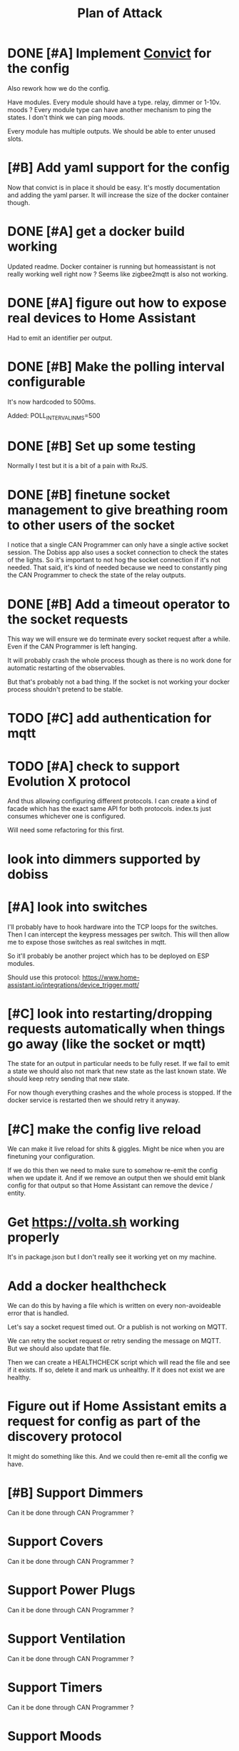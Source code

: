 #+TITLE: Plan of Attack
* DONE [#A] Implement [[https://github.com/mozilla/node-convict][Convict]] for the config
Also rework how we do the config.

Have modules. Every module should have a type. relay, dimmer or 1-10v. moods ?
Every module type can have another mechanism to ping the states. I don't think
we can ping moods.

Every module has multiple outputs. We should be able to enter unused slots.
* [#B] Add yaml support for the config
Now that convict is in place it should be easy. It's mostly documentation and
adding the yaml parser. It will increase the size of the docker container though.
* DONE [#A] get a docker build working
:LOGBOOK:
CLOCK: [2020-02-26 Mi 08:58]--[2020-02-26 Mi 11:01] =>  2:03
:END:
Updated readme. Docker container is running but homeassistant is not really
working well right now ? Seems like zigbee2mqtt is also not working.
* DONE [#A] figure out how to expose real devices to Home Assistant
Had to emit an identifier per output.
* DONE [#B] Make the polling interval configurable
It's now hardcoded to 500ms.

Added: POLL_INTERVAL_IN_MS=500
* DONE [#B] Set up some testing
Normally I test but it is a bit of a pain with RxJS.
* DONE [#B] finetune socket management to give breathing room to other users of the socket
I notice that a single CAN Programmer can only have a single active socket
session. The Dobiss app also uses a socket connection to check the states of the
lights. So it's important to not hog the socket connection if it's not needed.
That said, it's kind of needed because we need to constantly ping the CAN
Programmer to check the state of the relay outputs.
* DONE [#B] Add a timeout operator to the socket requests

This way we will ensure we do terminate every socket request after a while. Even
if the CAN Programmer is left hanging.

It will probably crash the whole process though as there is no work done for
automatic restarting of the observables.

But that's probably not a bad thing. If the socket is not working your docker
process shouldn't pretend to be stable.
* TODO [#C] add authentication for mqtt
* TODO [#A] check to support Evolution X protocol
And thus allowing configuring different protocols.
I can create a kind of facade which has the exact same API for both protocols.
index.ts just consumes whichever one is configured.

Will need some refactoring for this first.
* look into dimmers supported by dobiss
* [#A] look into switches
I'll probably have to hook hardware into the TCP loops for the switches. Then I
can intercept the keypress messages per switch. This will then allow me to
expose those switches as real switches in mqtt.

So it'll probably be another project which has to be deployed on ESP modules.

Should use this protocol: https://www.home-assistant.io/integrations/device_trigger.mqtt/
* [#C] look into restarting/dropping requests automatically when things go away (like the socket or mqtt)
The state for an output in particular needs to be fully reset. If we fail to
emit a state we should also not mark that new state as the last known state. We
should keep retry sending that new state.

For now though everything crashes and the whole process is stopped. If the
docker service is restarted then we should retry it anyway.
* [#C] make the config live reload
We can make it live reload for shits & giggles.
Might be nice when you are finetuning your configuration.

If we do this then we need to make sure to somehow re-emit the config when we
update it. And if we remove an output then we should emit blank config for that
output so that Home Assistant can remove the device / entity.
* Get [[https://volta.sh][https://volta.sh]] working properly
It's in package.json but I don't really see it working yet on my machine.
* Add a docker healthcheck
We can do this by having a file which is written on every non-avoideable error
that is handled.

Let's say a socket request timed out. Or a publish is not working on MQTT.

We can retry the socket request or retry sending the message on MQTT. But we
should also update that file.

Then we can create a HEALTHCHECK script which will read the file and see if it
exists. If so, delete it and mark us unhealthy. If it does not exist we are healthy.
* Figure out if Home Assistant emits a request for config as part of the discovery protocol
It might do something like this. And we could then re-emit all the config we have.
* [#B] Support Dimmers
Can it be done through CAN Programmer ?
* Support Covers
Can it be done through CAN Programmer ?
* Support Power Plugs
Can it be done through CAN Programmer ?
* Support Ventilation
Can it be done through CAN Programmer ?
* Support Timers
Can it be done through CAN Programmer ?
* Support Moods
Can it be done through CAN Programmer ?

I see that it is module of address 0x53 for Dobiss SX.
Maybe it can also be used to poll the moods ? Although it kind of just turns on
and the state is not really kept.
